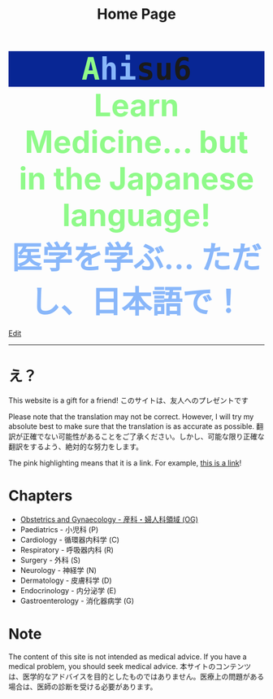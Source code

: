 #+TITLE: Home Page
#+OPTIONS: toc:nil

#+BEGIN_EXPORT html
<div style="font-family: monospace; background-color: #082694; font-weight: bolder; font-size: 60px; text-align: center;">
<span style="color: #8ffa89;">A</span><span style="color: #89b7fa;">hi</span>su6
</div>
<div style="color: #8ffa89; background-color: transparent; font-weight: bolder; font-size: 60px; text-align: center;">Learn Medicine... but in the Japanese language!</div>
<div style="color: #89b7fa; background-color: transparent; font-weight: bold; font-size: 60px; text-align: center;">医学を学ぶ... ただし、日本語で！</div>
#+END_EXPORT

[[https://github.com/ahisu6/ahisu6.github.io/edit/main/src/index.org][Edit]]

-----

* え？
:PROPERTIES:
:CUSTOM_ID: eh
:END:
This website is a gift for a friend! @@html:<span class="jp">このサイトは、友人へのプレゼントです</span>@@

Please note that the translation may not be correct. However, I will try my absolute best to make sure that the translation is as accurate as possible. @@html:<span class="jp">翻訳が正確でない可能性があることをご了承ください。しかし、可能な限り正確な翻訳をするよう、絶対的な努力をします。</span>@@

The pink highlighting means that it is a link. For example, [[https://www.youtube.com/watch?v=eY2Aw-cWRAA][this is a link]]!

* Chapters
:PROPERTIES:
:CUSTOM_ID: toc
:END:
- [[file:./og/index.org][Obstetrics and Gynaecology - 産科・婦人科領域 (OG)]]
- Paediatrics - 小児科 (P)
- Cardiology - 循環器内科学 (C)
- Respiratory - 呼吸器内科 (R)
- Surgery - 外科 (S)
- Neurology - 神経学 (N)
- Dermatology - 皮膚科学 (D)
- Endocrinology - 内分泌学 (E)
- Gastroenterology - 消化器病学 (G)

* Note
The content of this site is not intended as medical advice. If you have a medical problem, you should seek medical advice. @@html:<span class="jp">本サイトのコンテンツは、医学的なアドバイスを目的としたものではありません。医療上の問題がある場合は、医師の診断を受ける必要があります。</span>@@
